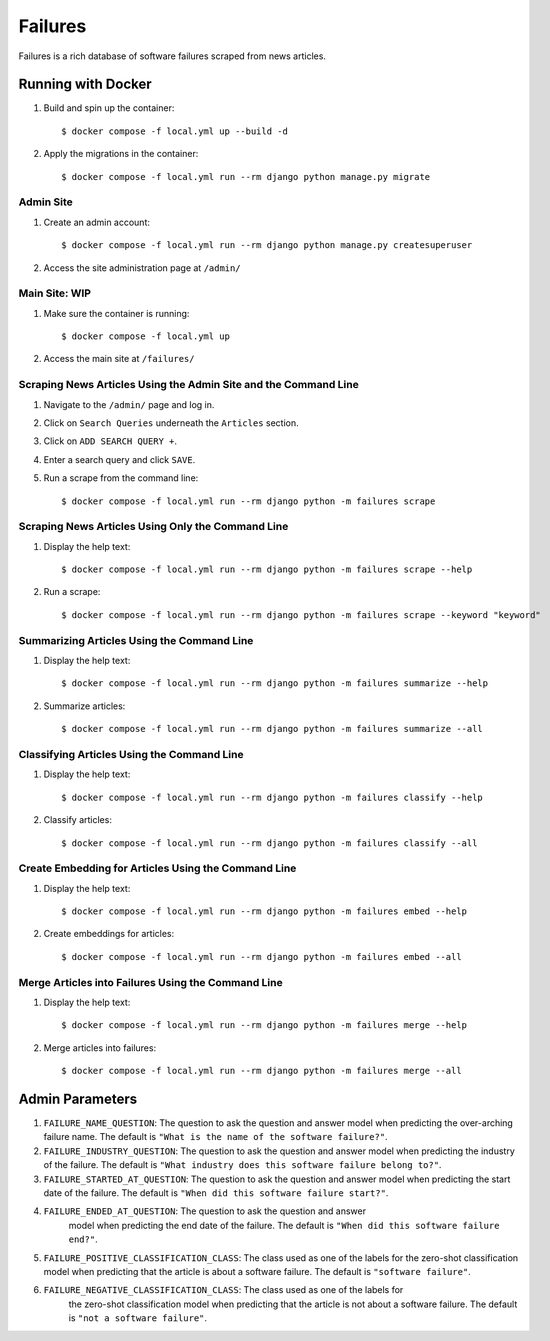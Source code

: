 Failures
========

Failures is a rich database of software failures scraped from news articles.

Running with Docker
-------------------

#. Build and spin up the container::

    $ docker compose -f local.yml up --build -d

#. Apply the migrations in the container::

    $ docker compose -f local.yml run --rm django python manage.py migrate


Admin Site
^^^^^^^^^^

#. Create an admin account::

    $ docker compose -f local.yml run --rm django python manage.py createsuperuser

#. Access the site administration page at ``/admin/``

Main Site: WIP
^^^^^^^^^^^^^^

#. Make sure the container is running::

    $ docker compose -f local.yml up

#. Access the main site at ``/failures/``

Scraping News Articles Using the Admin Site and the Command Line
^^^^^^^^^^^^^^^^^^^^^^^^^^^^^^^^^^^^^^^^^^^^^^^^^^^^^^^^^^^^^^^^

#. Navigate to the ``/admin/`` page and log in.

#. Click on ``Search Queries`` underneath the ``Articles`` section.

#. Click on ``ADD SEARCH QUERY +``.

#. Enter a search query and click ``SAVE``.

#. Run a scrape from the command line::

    $ docker compose -f local.yml run --rm django python -m failures scrape


Scraping News Articles Using Only the Command Line
^^^^^^^^^^^^^^^^^^^^^^^^^^^^^^^^^^^^^^^^^^^^^^^^^^

#. Display the help text::

    $ docker compose -f local.yml run --rm django python -m failures scrape --help

#. Run a scrape::

    $ docker compose -f local.yml run --rm django python -m failures scrape --keyword "keyword"


Summarizing Articles Using the Command Line
^^^^^^^^^^^^^^^^^^^^^^^^^^^^^^^^^^^^^^^^^^^

#. Display the help text::

    $ docker compose -f local.yml run --rm django python -m failures summarize --help

#. Summarize articles::

    $ docker compose -f local.yml run --rm django python -m failures summarize --all



Classifying Articles Using the Command Line
^^^^^^^^^^^^^^^^^^^^^^^^^^^^^^^^^^^^^^^^^^^

#. Display the help text::

    $ docker compose -f local.yml run --rm django python -m failures classify --help

#. Classify articles::

    $ docker compose -f local.yml run --rm django python -m failures classify --all


Create Embedding for Articles Using the Command Line
^^^^^^^^^^^^^^^^^^^^^^^^^^^^^^^^^^^^^^^^^^^^^^^^^^^^

#. Display the help text::

    $ docker compose -f local.yml run --rm django python -m failures embed --help

#. Create embeddings for articles::

    $ docker compose -f local.yml run --rm django python -m failures embed --all


Merge Articles into Failures Using the Command Line
^^^^^^^^^^^^^^^^^^^^^^^^^^^^^^^^^^^^^^^^^^^^^^^^^^^

#. Display the help text::

    $ docker compose -f local.yml run --rm django python -m failures merge --help

#. Merge articles into failures::

    $ docker compose -f local.yml run --rm django python -m failures merge --all


Admin Parameters
----------------

#. ``FAILURE_NAME_QUESTION``: The question to ask the question and answer model
   when predicting the over-arching failure name. The default is
   ``"What is the name of the software failure?"``.

#. ``FAILURE_INDUSTRY_QUESTION``: The question to ask the question and answer
   model when predicting the industry of the failure. The default is
   ``"What industry does this software failure belong to?"``.

#. ``FAILURE_STARTED_AT_QUESTION``: The question to ask the question and answer
   model when predicting the start date of the failure. The default is
   ``"When did this software failure start?"``.

#. ``FAILURE_ENDED_AT_QUESTION``: The question to ask the question and answer
    model when predicting the end date of the failure. The default is
    ``"When did this software failure end?"``.

#. ``FAILURE_POSITIVE_CLASSIFICATION_CLASS``: The class used as one of the labels for
   the zero-shot classification model when predicting that the article is about a
   software failure. The default is ``"software failure"``.

#. ``FAILURE_NEGATIVE_CLASSIFICATION_CLASS``: The class used as one of the labels for
    the zero-shot classification model when predicting that the article is not about a
    software failure. The default is ``"not a software failure"``.
